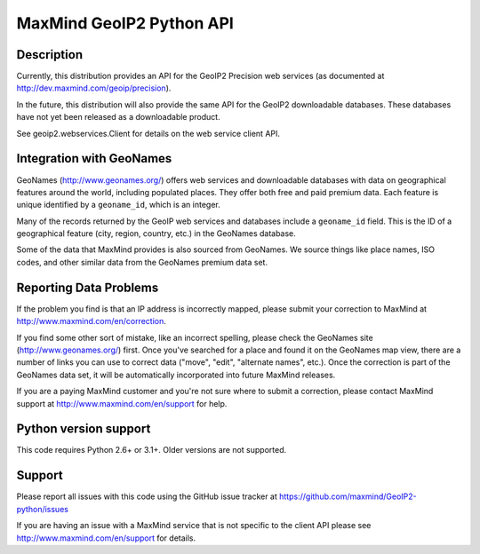 =========================
MaxMind GeoIP2 Python API
=========================


Description
-----------

Currently, this distribution provides an API for the GeoIP2 Precision web
services (as documented at http://dev.maxmind.com/geoip/precision).

In the future, this distribution will also provide the same API for the GeoIP2
downloadable databases. These databases have not yet been released as a
downloadable product.

See geoip2.webservices.Client for details on the web service client API.

Integration with GeoNames
-------------------------

GeoNames (http://www.geonames.org/) offers web services and downloadable
databases with data on geographical features around the world, including
populated places. They offer both free and paid premium data. Each feature is
unique identified by a ``geoname_id``, which is an integer.

Many of the records returned by the GeoIP web services and databases include a
``geoname_id`` field. This is the ID of a geographical feature (city, region,
country, etc.) in the GeoNames database.

Some of the data that MaxMind provides is also sourced from GeoNames. We
source things like place names, ISO codes, and other similar data from the
GeoNames premium data set.

Reporting Data Problems
-----------------------

If the problem you find is that an IP address is incorrectly mapped, please
submit your correction to MaxMind at http://www.maxmind.com/en/correction.

If you find some other sort of mistake, like an incorrect spelling, please
check the GeoNames site (http://www.geonames.org/) first. Once you've searched
for a place and found it on the GeoNames map view, there are a number of links
you can use to correct data ("move", "edit", "alternate names", etc.). Once
the correction is part of the GeoNames data set, it will be automatically
incorporated into future MaxMind releases.

If you are a paying MaxMind customer and you're not sure where to submit a
correction, please contact MaxMind support at
http://www.maxmind.com/en/support for help.

Python version support
----------------------

This code requires Python 2.6+ or 3.1+. Older versions are not supported.

Support
-------

Please report all issues with this code using the GitHub issue tracker at
https://github.com/maxmind/GeoIP2-python/issues

If you are having an issue with a MaxMind service that is not specific to the
client API please see http://www.maxmind.com/en/support for details.
